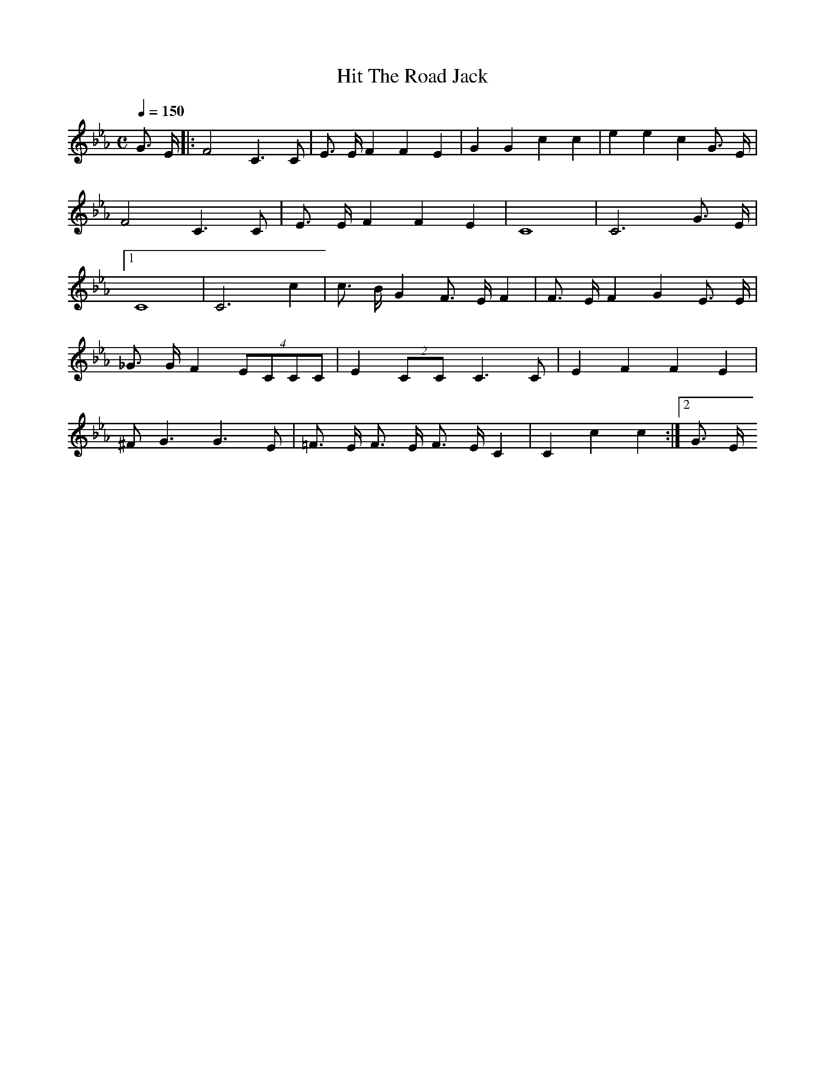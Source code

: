 X: 1
T: Hit The Road Jack
M:C
L:1/4
Q: 150
K: Eb
G3/4 E/4 |: F2 C3/2 C/2 | E3/4 E/4 F F E | G G c c | e e c G3/4 E/4 |
F2 C3/2 C/2 | E3/4 E/4 F F E | C4 | C3 G3/4 E/4 |[1
C4 | C3 c |  c3/4 B/4 G F3/4 E/4 F | F3/4 E/4 F G E3/4 E/4 | 
_G3/4 G/4 F (4 E/C/C/C/ | E (2 C/C/ C3/2 C/ | E F F E |
^F/2 G3/2 G3/2 E/2 | =F3/4 E/4 F3/4 E/4 F3/4 E/4 C | C c c :|[2 G3/4 E/4